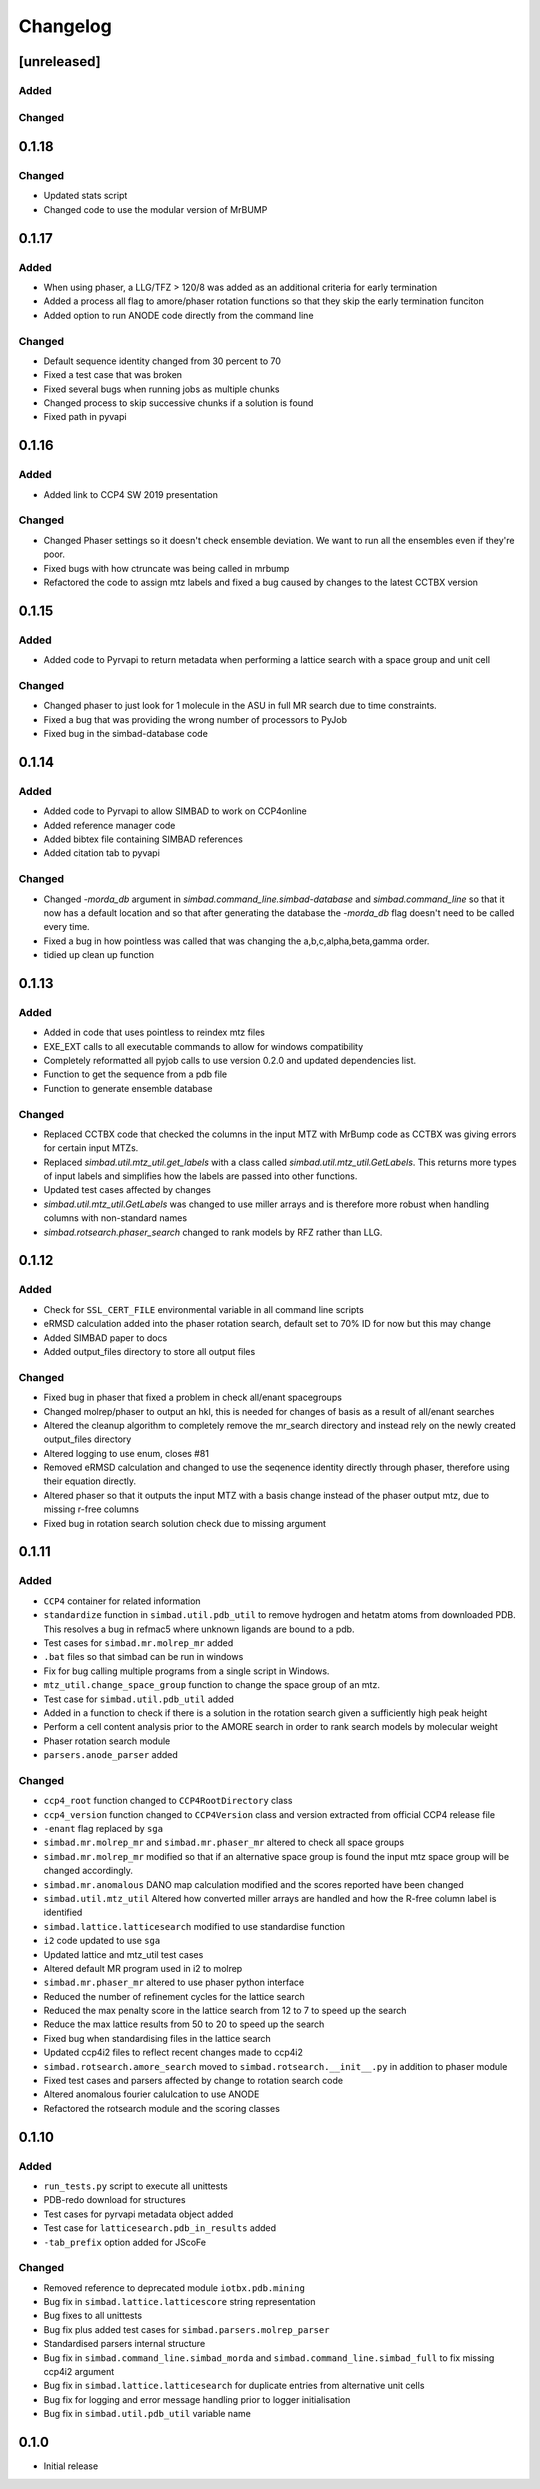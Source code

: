 
Changelog
=========

[unreleased]
------------

Added
~~~~~

Changed
~~~~~~~

0.1.18
------

Changed
~~~~~~~
- Updated stats script
- Changed code to use the modular version of MrBUMP

0.1.17
------

Added
~~~~~
- When using phaser, a LLG/TFZ > 120/8 was added as an additional criteria for early termination
- Added a process all flag to amore/phaser rotation functions so that they skip the early termination funciton
- Added option to run ANODE code directly from the command line

Changed
~~~~~~~
- Default sequence identity changed from 30 percent to 70
- Fixed a test case that was broken
- Fixed several bugs when running jobs as multiple chunks
- Changed process to skip successive chunks if a solution is found
- Fixed path in pyvapi

0.1.16
------

Added
~~~~~
- Added link to CCP4 SW 2019 presentation

Changed
~~~~~~~
- Changed Phaser settings so it doesn't check ensemble deviation. We want to run all the ensembles even if they're poor. 
- Fixed bugs with how ctruncate was being called in mrbump
- Refactored the code to assign mtz labels and fixed a bug caused by changes to the latest CCTBX version  

0.1.15
------

Added
~~~~~
- Added code to Pyrvapi to return metadata when performing a lattice search with a space group and unit cell

Changed
~~~~~~~
- Changed phaser to just look for 1 molecule in the ASU in full MR search due to time constraints. 
- Fixed a bug that was providing the wrong number of processors to PyJob
- Fixed bug in the simbad-database code

0.1.14
------

Added
~~~~~
- Added code to Pyrvapi to allow SIMBAD to work on CCP4online
- Added reference manager code
- Added bibtex file containing SIMBAD references
- Added citation tab to pyvapi

Changed
~~~~~~~
- Changed `-morda_db` argument in `simbad.command_line.simbad-database` and `simbad.command_line` so that it now has a default location and so that after generating the database the `-morda_db` flag doesn't need to be called every time. 
- Fixed a bug in how pointless was called that was changing the a,b,c,alpha,beta,gamma order. 
- tidied up clean up function

0.1.13
------

Added
~~~~~
- Added in code that uses pointless to reindex mtz files
- EXE_EXT calls to all executable commands to allow for windows compatibility
- Completely reformatted all pyjob calls to use version 0.2.0 and updated dependencies list.
- Function to get the sequence from a pdb file
- Function to generate ensemble database


Changed
~~~~~~~
- Replaced CCTBX code that checked the columns in the input MTZ with MrBump code as CCTBX was giving errors for certain input MTZs. 
- Replaced `simbad.util.mtz_util.get_labels` with a class called `simbad.util.mtz_util.GetLabels`. This returns more types of input labels and simplifies how the labels are passed into other functions.
- Updated test cases affected by changes
- `simbad.util.mtz_util.GetLabels` was changed to use miller arrays and is therefore more robust when handling columns with non-standard names
- `simbad.rotsearch.phaser_search` changed to rank models by RFZ rather than LLG.

0.1.12
------

Added
~~~~~
- Check for ``SSL_CERT_FILE`` environmental variable in all command line scripts
- eRMSD calculation added into the phaser rotation search, default set to 70% ID for now but this may change
- Added SIMBAD paper to docs
- Added output_files directory to store all output files

Changed
~~~~~~~
- Fixed bug in phaser that fixed a problem in check all/enant spacegroups
- Changed molrep/phaser to output an hkl, this is needed for changes of basis as a result of all/enant searches
- Altered the cleanup algorithm to completely remove the mr_search directory and instead rely on the newly created output_files directory
- Altered logging to use enum, closes #81
- Removed eRMSD calculation and changed to use the seqenence identity directly through phaser, therefore using their equation directly. 
- Altered phaser so that it outputs the input MTZ with a basis change instead of the phaser output mtz, due to missing r-free columns 
- Fixed bug in rotation search solution check due to missing argument

0.1.11
------

Added
~~~~~
- ``CCP4`` container for related information
- ``standardize`` function in ``simbad.util.pdb_util`` to remove hydrogen and hetatm atoms from downloaded PDB. This resolves a bug in refmac5 where unknown ligands are bound to a pdb. 
- Test cases for ``simbad.mr.molrep_mr`` added
- ``.bat`` files so that simbad can be run in windows
- Fix for bug calling multiple programs from a single script in Windows.
- ``mtz_util.change_space_group`` function to change the space group of an mtz.
- Test case for ``simbad.util.pdb_util`` added
- Added in a function to check if there is a solution in the rotation search given a sufficiently high peak height
- Perform a cell content analysis prior to the AMORE search in order to rank search models by molecular weight
- Phaser rotation search module 
- ``parsers.anode_parser`` added

Changed
~~~~~~~
- ``ccp4_root`` function changed to ``CCP4RootDirectory`` class
- ``ccp4_version`` function changed to ``CCP4Version`` class and version extracted from official CCP4 release file
- ``-enant`` flag replaced by ``sga``
- ``simbad.mr.molrep_mr`` and ``simbad.mr.phaser_mr`` altered to check all space groups
- ``simbad.mr.molrep_mr`` modified so that if an alternative space group is found the input mtz space group will be changed accordingly. 
- ``simbad.mr.anomalous`` DANO map calculation modified and the scores reported have been changed
- ``simbad.util.mtz_util`` Altered how converted miller arrays are handled and how the R-free column label is identified
- ``simbad.lattice.latticesearch`` modified to use standardise function
- ``i2`` code updated to use ``sga``
- Updated lattice and mtz_util test cases
- Altered default MR program used in i2 to molrep
- ``simbad.mr.phaser_mr`` altered to use phaser python interface
- Reduced the number of refinement cycles for the lattice search
- Reduced the max penalty score in the lattice search from 12 to 7 to speed up the search
- Reduce the max lattice results from 50 to 20 to speed up the search
- Fixed bug when standardising files in the lattice search
- Updated ccp4i2 files to reflect recent changes made to ccp4i2
- ``simbad.rotsearch.amore_search`` moved to ``simbad.rotsearch.__init__.py`` in addition to phaser module
- Fixed test cases and parsers affected by change to rotation search code
- Altered anomalous fourier calulcation to use ANODE
- Refactored the rotsearch module and the scoring classes

0.1.10
------
Added
~~~~~
- ``run_tests.py`` script to execute all unittests
- PDB-redo download for structures
- Test cases for pyrvapi metadata object added
- Test case for ``latticesearch.pdb_in_results`` added
- ``-tab_prefix`` option added for JScoFe

Changed
~~~~~~~
- Removed reference to deprecated module ``iotbx.pdb.mining``
- Bug fix in ``simbad.lattice.latticescore`` string representation
- Bug fixes to all unittests 
- Bug fix plus added test cases for ``simbad.parsers.molrep_parser``
- Standardised parsers internal structure
- Bug fix in ``simbad.command_line.simbad_morda`` and ``simbad.command_line.simbad_full`` to fix missing ccp4i2 argument 
- Bug fix in ``simbad.lattice.latticesearch`` for duplicate entries from alternative unit cells
- Bug fix for logging and error message handling prior to logger initialisation
- Bug fix in ``simbad.util.pdb_util`` variable name 

0.1.0
-----
- Initial release
